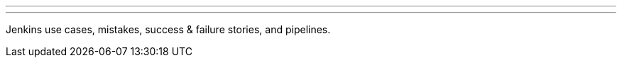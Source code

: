 ---
:page-eventTitle: Dublin JAM: Autumn Jenkins Talks
:page-eventStartDate: 2018-09-12T19:00:00
:page-eventLink: https://www.meetup.com/Dublin-Jenkins-Meetup
---
Jenkins use cases, mistakes, success & failure stories, and pipelines.
